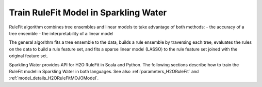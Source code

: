.. _rule_fit:

Train RuleFit Model in Sparkling Water
--------------------------------------

RuleFit algorithm combines tree ensembles and linear models to take advantage of both methods:
- the accuracy of a tree ensemble
- the interpretability of a linear model

The general algorithm fits a tree ensemble to the data, builds a rule ensemble by traversing each tree, evaluates the rules on
the data to build a rule feature set, and fits a sparse linear model (LASSO) to the rule feature set joined with the original feature set.

Sparkling Water provides API for H2O RuleFit in Scala and Python. The following sections describe how to train the RuleFit model
in Sparkling Water in both languages. See also :ref:`parameters_H2ORuleFit` and :ref:`model_details_H2ORuleFitMOJOModel`.

.. content-tabs::

    .. tab-container:: Scala
        :title: Scala

        First, let's start Sparkling Shell as

        .. code:: shell

            ./bin/sparkling-shell

        Start H2O cluster inside the Spark environment

        .. code:: scala

            import ai.h2o.sparkling._
            import java.net.URI
            val hc = H2OContext.getOrCreate()

        Parse the data using H2O and convert them to Spark Frame

        .. code:: scala

            import org.apache.spark.SparkFiles
            spark.sparkContext.addFile("https://s3.amazonaws.com/h2o-public-test-data/smalldata/gbm_test/titanic.csv")
            val rawSparkDF = spark.read
                .option("header", "true")
                .option("inferSchema", "true")
                .csv(SparkFiles.get("titanic.csv"))
            val Array(trainingDF, testingDF) = rawSparkDF.randomSplit(Array(0.8, 0.2), seed = 1L)

        Train the model. You can configure all the available RuleFit arguments using provided setters, such as the label column.

        .. code:: scala

            import ai.h2o.sparkling.ml.algos.H2ORuleFit
            val estimator = new H2ORuleFit()
                .setMaxRuleLength(10)
                .setMaxNumRules(100)
                .setSeed(1)
                .setLabelCol("survived")
                .setColumnsToCategorical(Array("pclass", "survived"))
                .setFeaturesCols(Array("age", "sibsp", "parch", "fare", "sex", "pclass"))
            val model = estimator.fit(trainingDF)

        By default, the ``H2ORuleFit`` algorithm distinguishes between a classification and regression problem based on the type of
        the label column of the training dataset. If the label column is a string column, a classification model will be trained.
        If the label column is a numeric column, a regression model will be trained. If you don't want be worried about
        column data types, you can explicitly identify the problem by using ``ai.h2o.sparkling.ml.algos.classification.H2OH2ORuleFitClassifier``
        or ``ai.h2o.sparkling.ml.algos.regression.H2OH2ORuleFitRegressor`` instead.

        Get trained rules

        .. code:: scala

            model.getRuleImportance().show(truncate = False)

        You can also get model details via calling methods listed in :ref:`model_details_H2ORuleFitMOJOModel`.

        Run Predictions

        .. code:: scala

            model.transform(testingDF).show(false)

    .. tab-container:: Python
        :title: Python

        First, let's start PySparkling Shell as

        .. code:: shell

            ./bin/pysparkling

        Start H2O cluster inside the Spark environment

        .. code:: python

            from pysparkling import *
            hc = H2OContext.getOrCreate()

        Parse the data using H2O and convert them to Spark Frame

        .. code:: python

            import h2o
            frame = h2o.import_file("https://s3.amazonaws.com/h2o-public-test-data/smalldata/gbm_test/titanic.csv")
            sparkDF = hc.asSparkFrame(frame)
            [trainingDF, testingDF] = sparkDF.randomSplit([0.8, 0.2], seed = 1)

        Train the model. You can configure all the available RuleFit arguments using provided setters or constructor parameters, such as the label column.

        .. code:: python

            from pysparkling.ml import H2ORuleFit
            estimator = H2ORuleFit() \
                .setMaxRuleLength(10) \
                .setMaxNumRules(100) \
                .setSeed(1) \
                .setLabelCol("survived") \
                .setColumnsToCategorical(["pclass", "survived"]) \
                .setFeaturesCols(["age", "sibsp", "parch", "fare", "sex", "pclass"])
            model = estimator.fit(trainingDF)

        By default, the ``H2ORuleFit`` algorithm distinguishes between a classification and regression problem based on the type of
        the label column of the training dataset. If the label column is a string column, a classification model will be trained.
        If the label column is a numeric column, a regression model will be trained. If you don't want to be worried about
        column data types, you can explicitly identify the problem by using ``H2ORuleFitClassifier`` or ``H2ORuleFitRegressor`` instead.

        Get trained rules

        .. code:: python

            model.getRuleImportance().show(truncate = False)

        You can also get model details via calling methods listed in :ref:`model_details_H2ORuleFitMOJOModel`.
        
        Run Predictions

        .. code:: python

            model.transform(testingDF).show(truncate = False)
